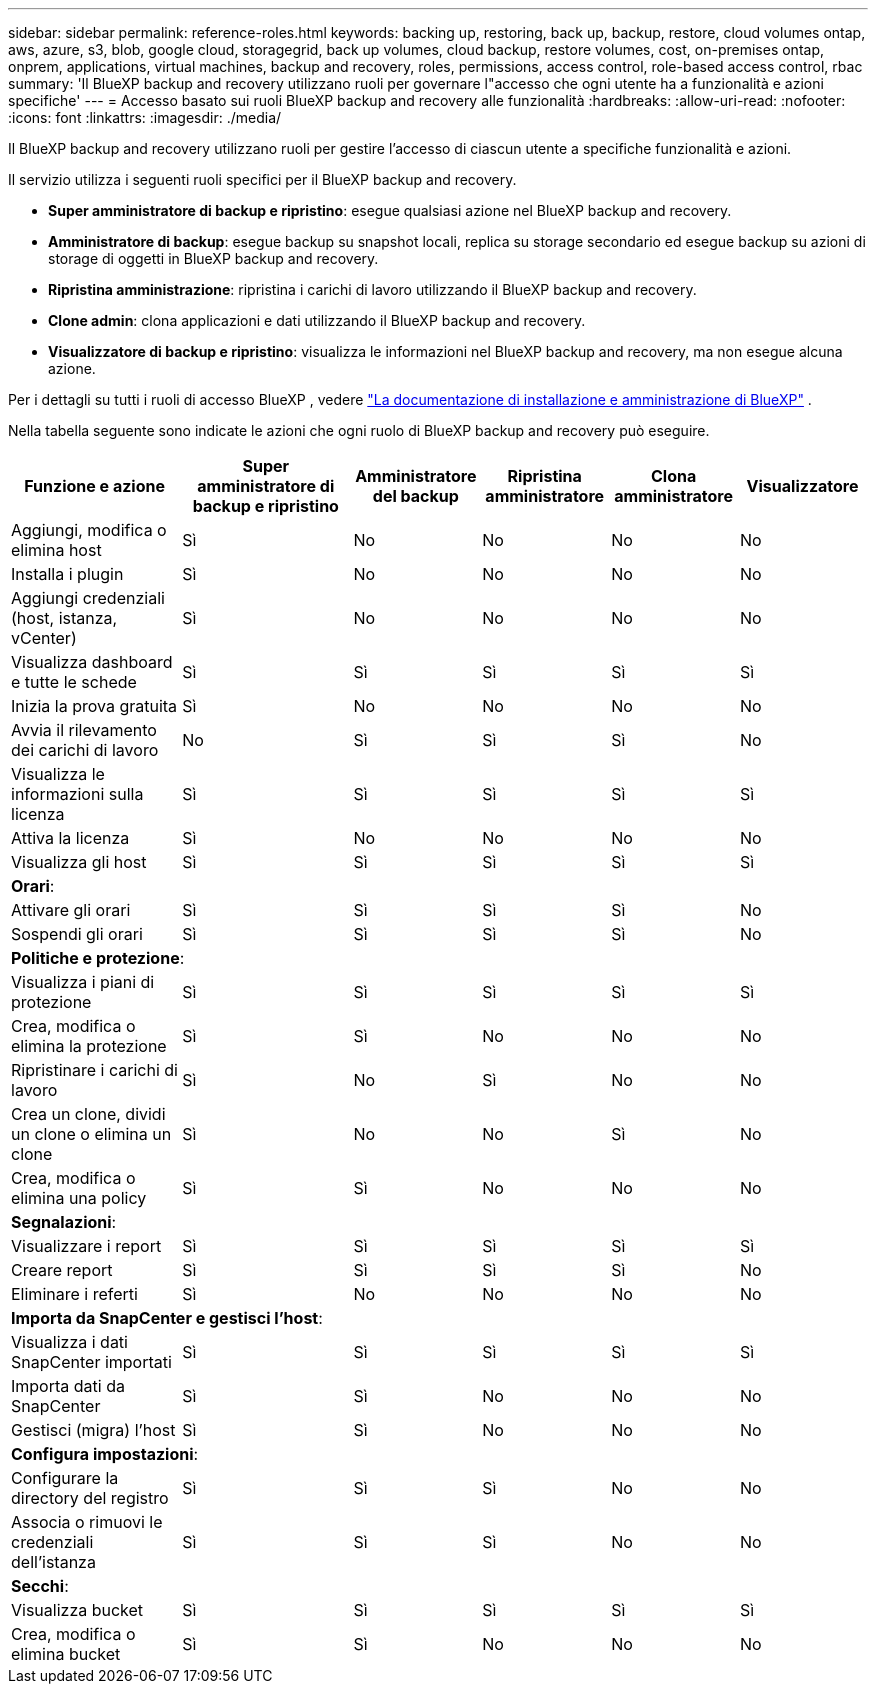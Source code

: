 ---
sidebar: sidebar 
permalink: reference-roles.html 
keywords: backing up, restoring, back up, backup, restore, cloud volumes ontap, aws, azure, s3, blob, google cloud, storagegrid, back up volumes, cloud backup, restore volumes, cost, on-premises ontap, onprem, applications, virtual machines, backup and recovery, roles, permissions, access control, role-based access control, rbac 
summary: 'Il BlueXP backup and recovery utilizzano ruoli per governare l"accesso che ogni utente ha a funzionalità e azioni specifiche' 
---
= Accesso basato sui ruoli BlueXP backup and recovery alle funzionalità
:hardbreaks:
:allow-uri-read: 
:nofooter: 
:icons: font
:linkattrs: 
:imagesdir: ./media/


[role="lead"]
Il BlueXP backup and recovery utilizzano ruoli per gestire l'accesso di ciascun utente a specifiche funzionalità e azioni.

Il servizio utilizza i seguenti ruoli specifici per il BlueXP backup and recovery.

* *Super amministratore di backup e ripristino*: esegue qualsiasi azione nel BlueXP backup and recovery.
* *Amministratore di backup*: esegue backup su snapshot locali, replica su storage secondario ed esegue backup su azioni di storage di oggetti in BlueXP backup and recovery.
* *Ripristina amministrazione*: ripristina i carichi di lavoro utilizzando il BlueXP backup and recovery.
* *Clone admin*: clona applicazioni e dati utilizzando il BlueXP backup and recovery.
* *Visualizzatore di backup e ripristino*: visualizza le informazioni nel BlueXP backup and recovery, ma non esegue alcuna azione.


Per i dettagli su tutti i ruoli di accesso BlueXP , vedere  https://docs.netapp.com/us-en/bluexp-setup-admin/reference-iam-predefined-roles.html["La documentazione di installazione e amministrazione di BlueXP"^] .

Nella tabella seguente sono indicate le azioni che ogni ruolo di BlueXP backup and recovery può eseguire.

[cols="20,20,15,15a,15a,15a"]
|===
| Funzione e azione | Super amministratore di backup e ripristino | Amministratore del backup | Ripristina amministratore | Clona amministratore | Visualizzatore 


| Aggiungi, modifica o elimina host | Sì | No  a| 
No
 a| 
No
 a| 
No



| Installa i plugin | Sì | No  a| 
No
 a| 
No
 a| 
No



| Aggiungi credenziali (host, istanza, vCenter) | Sì | No  a| 
No
 a| 
No
 a| 
No



| Visualizza dashboard e tutte le schede | Sì | Sì  a| 
Sì
 a| 
Sì
 a| 
Sì



| Inizia la prova gratuita | Sì | No  a| 
No
 a| 
No
 a| 
No



| Avvia il rilevamento dei carichi di lavoro | No | Sì  a| 
Sì
 a| 
Sì
 a| 
No



| Visualizza le informazioni sulla licenza | Sì | Sì  a| 
Sì
 a| 
Sì
 a| 
Sì



| Attiva la licenza | Sì | No  a| 
No
 a| 
No
 a| 
No



| Visualizza gli host | Sì | Sì  a| 
Sì
 a| 
Sì
 a| 
Sì



6+| *Orari*: 


| Attivare gli orari | Sì | Sì  a| 
Sì
 a| 
Sì
 a| 
No



| Sospendi gli orari | Sì | Sì  a| 
Sì
 a| 
Sì
 a| 
No



6+| *Politiche e protezione*: 


| Visualizza i piani di protezione | Sì | Sì  a| 
Sì
 a| 
Sì
 a| 
Sì



| Crea, modifica o elimina la protezione | Sì | Sì  a| 
No
 a| 
No
 a| 
No



| Ripristinare i carichi di lavoro | Sì | No  a| 
Sì
 a| 
No
 a| 
No



| Crea un clone, dividi un clone o elimina un clone | Sì | No  a| 
No
 a| 
Sì
 a| 
No



| Crea, modifica o elimina una policy | Sì | Sì  a| 
No
 a| 
No
 a| 
No



6+| *Segnalazioni*: 


| Visualizzare i report | Sì | Sì  a| 
Sì
 a| 
Sì
 a| 
Sì



| Creare report | Sì | Sì  a| 
Sì
 a| 
Sì
 a| 
No



| Eliminare i referti | Sì | No  a| 
No
 a| 
No
 a| 
No



6+| *Importa da SnapCenter e gestisci l'host*: 


| Visualizza i dati SnapCenter importati | Sì | Sì  a| 
Sì
 a| 
Sì
 a| 
Sì



| Importa dati da SnapCenter | Sì | Sì  a| 
No
 a| 
No
 a| 
No



| Gestisci (migra) l'host | Sì | Sì  a| 
No
 a| 
No
 a| 
No



6+| *Configura impostazioni*: 


| Configurare la directory del registro | Sì | Sì  a| 
Sì
 a| 
No
 a| 
No



| Associa o rimuovi le credenziali dell'istanza | Sì | Sì  a| 
Sì
 a| 
No
 a| 
No



6+| *Secchi*: 


| Visualizza bucket | Sì | Sì  a| 
Sì
 a| 
Sì
 a| 
Sì



| Crea, modifica o elimina bucket | Sì | Sì  a| 
No
 a| 
No
 a| 
No

|===